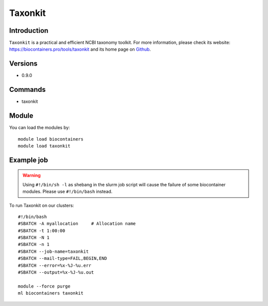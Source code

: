.. _backbone-label:

Taxonkit
==============================

Introduction
~~~~~~~~
``Taxonkit`` is a practical and efficient NCBI taxonomy toolkit. For more information, please check its website: https://biocontainers.pro/tools/taxonkit and its home page on `Github`_.

Versions
~~~~~~~~
- 0.9.0

Commands
~~~~~~~
- taxonkit

Module
~~~~~~~~
You can load the modules by::
    
    module load biocontainers
    module load taxonkit

Example job
~~~~~
.. warning::
    Using ``#!/bin/sh -l`` as shebang in the slurm job script will cause the failure of some biocontainer modules. Please use ``#!/bin/bash`` instead.

To run Taxonkit on our clusters::

    #!/bin/bash
    #SBATCH -A myallocation     # Allocation name 
    #SBATCH -t 1:00:00
    #SBATCH -N 1
    #SBATCH -n 1
    #SBATCH --job-name=taxonkit
    #SBATCH --mail-type=FAIL,BEGIN,END
    #SBATCH --error=%x-%J-%u.err
    #SBATCH --output=%x-%J-%u.out

    module --force purge
    ml biocontainers taxonkit

.. _Github: https://github.com/shenwei356/taxonkit